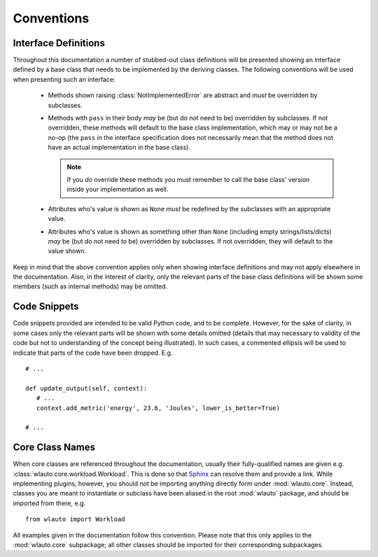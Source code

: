 ===========
Conventions
===========

Interface Definitions
=====================

Throughout this documentation a number of stubbed-out class definitions will be
presented showing an interface defined by a base class that needs to be
implemented by the deriving classes. The following conventions will be used when
presenting such an interface:

   - Methods shown raising :class:`NotImplementedError` are abstract and *must*
     be overridden by subclasses.
   - Methods with ``pass`` in their body *may* be (but do not need to be)  overridden 
     by subclasses. If not overridden, these methods will default to the base
     class implementation, which may or may not be a no-op (the ``pass`` in the
     interface specification does not necessarily mean that the method does not have an 
     actual implementation in the base class).

     .. note:: If you *do* override these methods you must remember to call the
               base class' version inside your implementation as well.

   - Attributes who's value is shown as ``None`` *must* be redefined by the
     subclasses with an appropriate value.
   - Attributes who's value is shown as something other than ``None`` (including
     empty strings/lists/dicts) *may* be (but do not need to be) overridden by 
     subclasses. If not overridden, they will default to the value shown.

Keep in mind that the above convention applies only when showing interface
definitions and may not apply elsewhere in the documentation. Also, in the
interest of clarity, only the relevant parts of the base class definitions will
be shown some members (such as internal methods) may be omitted.


Code Snippets
=============

Code snippets provided are intended to be valid Python code, and to be complete.
However, for the sake of clarity, in some cases only the relevant parts will be
shown with some details omitted (details that may necessary to validity of the code 
but not to understanding of the concept being illustrated). In such cases, a
commented ellipsis will be used to indicate that parts of the code have been
dropped. E.g.  ::

        # ...

        def update_output(self, context):
           # ...
           context.add_metric('energy', 23.6, 'Joules', lower_is_better=True)

        # ...


Core Class Names
================

When core classes are referenced throughout the documentation, usually their
fully-qualified names are given e.g. :class:`wlauto.core.workload.Workload`.
This is done so that Sphinx_ can resolve them and provide a link. While
implementing plugins, however, you should *not* be importing anything
directly form under :mod:`wlauto.core`. Instead, classes you are meant to
instantiate or subclass have been aliased in the root :mod:`wlauto` package,
and should be imported from there, e.g. ::

        from wlauto import Workload

All examples given in the documentation follow this convention. Please note that
this only applies to the :mod:`wlauto.core` subpackage; all other classes
should be imported for their corresponding subpackages.

.. _Sphinx: http://sphinx-doc.org/


